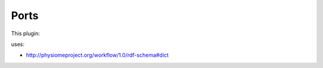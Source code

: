 .. _mcp-dictserializer-specification:

Ports
-----

This plugin:

uses:

* http://physiomeproject.org/workflow/1.0/rdf-schema#dict
